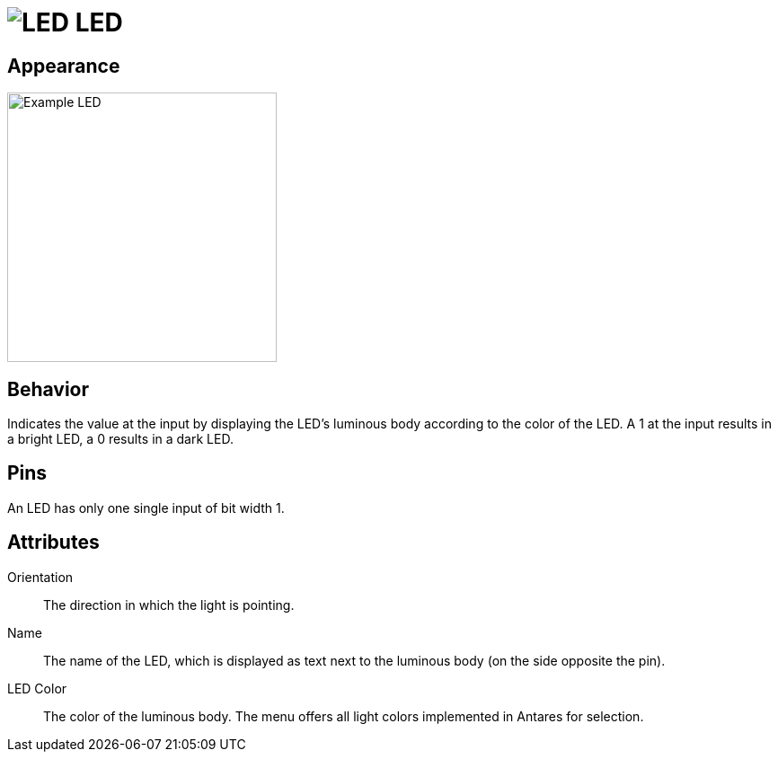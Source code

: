 = image:user-manual/base-library/led.png[LED] LED
:experimental:
:page-layout: single
:page-sidebar: { nav: "manual" }
:page-liquid:
:page-permalink: /user-manual/english/base-library/led

== Appearance

image:user-manual/base-library/led-sample.png[Example LED, 300]

== Behavior

Indicates the value at the input by displaying the LED's luminous body according to the color of the LED. A 1 at the input results in a bright LED, a 0 results in a dark LED.

== Pins

An LED has only one single input of bit width 1.

== Attributes

Orientation:: The direction in which the light is pointing.

Name:: The name of the LED, which is displayed as text next to the luminous body (on the side opposite the pin).

LED Color:: The color of the luminous body. The menu offers all light colors implemented in Antares for selection.